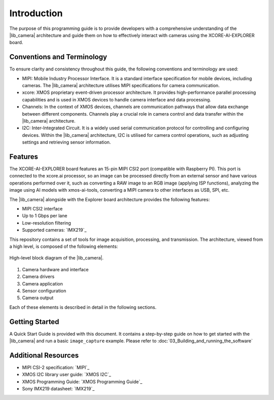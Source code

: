 Introduction
=============

The purpose of this programming guide is to provide developers with a comprehensive understanding 
of the |lib_camera| architecture and guide them on how to effectively interact with cameras using the XCORE-AI-EXPLORER board.

Conventions and Terminology
---------------------------
To ensure clarity and consistency throughout this guide, the following conventions and terminology are used:

- MIPI: Mobile Industry Processor Interface. It is a standard interface specification for mobile devices, including cameras. The |lib_camera| architecture utilises MIPI specifications for camera communication.
- xcore: XMOS proprietary event-driven processor architecture. It provides high-performance parallel processing capabilities and is used in XMOS devices to handle camera interface and data processing.
- Channels: In the context of XMOS devices, channels are communication pathways that allow data exchange between different components. Channels play a crucial role in camera control and data transfer within the |lib_camera| architecture.
- I2C: Inter-Integrated Circuit. It is a widely used serial communication protocol for controlling and configuring devices. Within the |lib_camera| architecture, I2C is utilised for camera control operations, such as adjusting settings and retrieving sensor information.

Features
---------
The XCORE-AI-EXPLORER board features an 15-pin MIPI CSI2 port (compatible with Raspberry PI). 
This port is connected to the xcore.ai processor, so an image can be processed directly from an external sensor and have various operations performed over it,
such as converting a RAW image to an RGB image (applying ISP functions),
analyzing the image using AI models with xmos-ai-tools,
converting a MIPI camera to other interfaces as USB, SPI, etc.

The |lib_camera| alongside with the Explorer board architecture provides the following features:

- MIPI CSI2 interface
- Up to 1 Gbps per lane
- Low-resolution filtering
- Supported cameras: `IMX219`_

This repository contains a set of tools for image acquisition, processing, and transmission. 
The architecture, viewed from a high level, is composed of the following elements:

.. figure:: images/1_high_level_view.png
  :alt: High-level block diagram
  :align: center

  High-level block diagram of the |lib_camera|.

1. Camera hardware and interface
2. Camera drivers
3. Camera application
4. Sensor configuration
5. Camera output

Each of these elements is described in detail in the following sections.

Getting Started
----------------

A Quick Start Guide is provided with this document. 
It contains a step-by-step guide on how to get started with the |lib_camera| and run a basic ``image_capture`` example.
Please refer to :doc:`03_Building_and_running_the_software`

Additional Resources
---------------------

- MIPI CSI-2 specification:     `MIPI`_
- XMOS I2C library user guide:  `XMOS I2C`_
- XMOS Programming Guide:       `XMOS Programming Guide`_
- Sony IMX219 datasheet:        `IMX219`_
